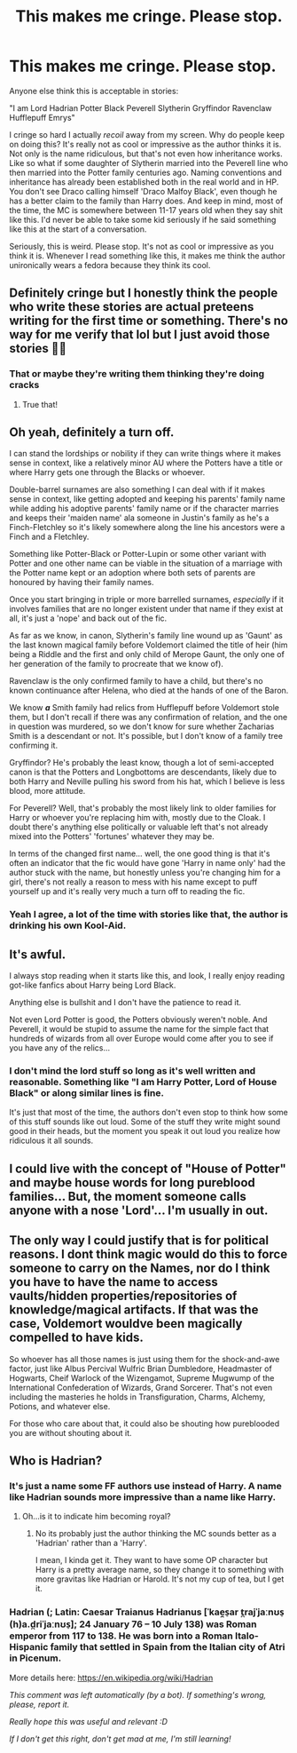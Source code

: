 #+TITLE: This makes me cringe. Please stop.

* This makes me cringe. Please stop.
:PROPERTIES:
:Author: NiknA01
:Score: 5
:DateUnix: 1611529210.0
:DateShort: 2021-Jan-25
:FlairText: Discussion
:END:
Anyone else think this is acceptable in stories:

"I am Lord Hadrian Potter Black Peverell Slytherin Gryffindor Ravenclaw Hufflepuff Emrys"

I cringe so hard I actually /recoil/ away from my screen. Why do people keep on doing this? It's really not as cool or impressive as the author thinks it is. Not only is the name ridiculous, but that's not even how inheritance works. Like so what if some daughter of Slytherin married into the Peverell line who then married into the Potter family centuries ago. Naming conventions and inheritance has already been established both in the real world and in HP. You don't see Draco calling himself 'Draco Malfoy Black', even though he has a better claim to the family than Harry does. And keep in mind, most of the time, the MC is somewhere between 11-17 years old when they say shit like this. I'd never be able to take some kid seriously if he said something like this at the start of a conversation.

Seriously, this is weird. Please stop. It's not as cool or impressive as you think it is. Whenever I read something like this, it makes me think the author unironically wears a fedora because they think its cool.


** Definitely cringe but I honestly think the people who write these stories are actual preteens writing for the first time or something. There's no way for me verify that lol but I just avoid those stories 🤷‍♀️
:PROPERTIES:
:Author: NiN_94
:Score: 20
:DateUnix: 1611529899.0
:DateShort: 2021-Jan-25
:END:

*** That or maybe they're writing them thinking they're doing cracks
:PROPERTIES:
:Author: Jon_Riptide
:Score: 1
:DateUnix: 1611538553.0
:DateShort: 2021-Jan-25
:END:

**** True that!
:PROPERTIES:
:Author: NiN_94
:Score: 1
:DateUnix: 1611540371.0
:DateShort: 2021-Jan-25
:END:


** Oh yeah, definitely a turn off.

I can stand the lordships or nobility if they can write things where it makes sense in context, like a relatively minor AU where the Potters have a title or where Harry gets one through the Blacks or whoever.

Double-barrel surnames are also something I can deal with if it makes sense in context, like getting adopted and keeping his parents' family name while adding his adoptive parents' family name or if the character marries and keeps their 'maiden name' ala someone in Justin's family as he's a Finch-Fletchley so it's likely somewhere along the line his ancestors were a Finch and a Fletchley.

Something like Potter-Black or Potter-Lupin or some other variant with Potter and one other name can be viable in the situation of a marriage with the Potter name kept or an adoption where both sets of parents are honoured by having their family names.

Once you start bringing in triple or more barrelled surnames, /especially/ if it involves families that are no longer existent under that name if they exist at all, it's just a 'nope' and back out of the fic.

As far as we know, in canon, Slytherin's family line wound up as 'Gaunt' as the last known magical family before Voldemort claimed the title of heir (him being a Riddle and the first and only child of Merope Gaunt, the only one of her generation of the family to procreate that we know of).

Ravenclaw is the only confirmed family to have a child, but there's no known continuance after Helena, who died at the hands of one of the Baron.

We know */a/* Smith family had relics from Hufflepuff before Voldemort stole them, but I don't recall if there was any confirmation of relation, and the one in question was murdered, so we don't know for sure whether Zacharias Smith is a descendant or not. It's possible, but I don't know of a family tree confirming it.

Gryffindor? He's probably the least know, though a lot of semi-accepted canon is that the Potters and Longbottoms are descendants, likely due to both Harry and Neville pulling his sword from his hat, which I believe is less blood, more attitude.

For Peverell? Well, that's probably the most likely link to older families for Harry or whoever you're replacing him with, mostly due to the Cloak. I doubt there's anything else politically or valuable left that's not already mixed into the Potters' 'fortunes' whatever they may be.

In terms of the changed first name... well, the one good thing is that it's often an indicator that the fic would have gone 'Harry in name only' had the author stuck with the name, but honestly unless you're changing him for a girl, there's not really a reason to mess with his name except to puff yourself up and it's really very much a turn off to reading the fic.
:PROPERTIES:
:Author: Ghrathryn
:Score: 5
:DateUnix: 1611609388.0
:DateShort: 2021-Jan-26
:END:

*** Yeah I agree, a lot of the time with stories like that, the author is drinking his own Kool-Aid.
:PROPERTIES:
:Author: NiknA01
:Score: 1
:DateUnix: 1611624969.0
:DateShort: 2021-Jan-26
:END:


** It's awful.

I always stop reading when it starts like this, and look, I really enjoy reading got-like fanfics about Harry being Lord Black.

Anything else is bullshit and I don't have the patience to read it.

Not even Lord Potter is good, the Potters obviously weren't noble. And Peverell, it would be stupid to assume the name for the simple fact that hundreds of wizards from all over Europe would come after you to see if you have any of the relics...
:PROPERTIES:
:Author: fudoom
:Score: 4
:DateUnix: 1611531954.0
:DateShort: 2021-Jan-25
:END:

*** I don't mind the lord stuff so long as it's well written and reasonable. Something like "I am Harry Potter, Lord of House Black" or along similar lines is fine.

It's just that most of the time, the authors don't even stop to think how some of this stuff sounds like out loud. Some of the stuff they write might sound good in their heads, but the moment you speak it out loud you realize how ridiculous it all sounds.
:PROPERTIES:
:Author: NiknA01
:Score: 3
:DateUnix: 1611624774.0
:DateShort: 2021-Jan-26
:END:


** I could live with the concept of "House of Potter" and maybe house words for long pureblood families... But, the moment someone calls anyone with a nose 'Lord'... I'm usually in out.
:PROPERTIES:
:Author: Jon_Riptide
:Score: 5
:DateUnix: 1611538686.0
:DateShort: 2021-Jan-25
:END:


** The only way I could justify that is for political reasons. I dont think magic would do this to force someone to carry on the Names, nor do I think you have to have the name to access vaults/hidden properties/repositories of knowledge/magical artifacts. If that was the case, Voldemort wouldve been magically compelled to have kids.

So whoever has all those names is just using them for the shock-and-awe factor, just like Albus Percival Wulfric Brian Dumbledore, Headmaster of Hogwarts, Cheif Warlock of the Wizengamot, Supreme Mugwump of the International Confederation of Wizards, Grand Sorcerer. That's not even including the masteries he holds in Transfiguration, Charms, Alchemy, Potions, and whatever else.

For those who care about that, it could also be shouting how pureblooded you are without shouting about it.
:PROPERTIES:
:Author: Just_Me_-_-
:Score: 4
:DateUnix: 1611531722.0
:DateShort: 2021-Jan-25
:END:


** Who is Hadrian?
:PROPERTIES:
:Author: Lantana3012
:Score: 2
:DateUnix: 1611541906.0
:DateShort: 2021-Jan-25
:END:

*** It's just a name some FF authors use instead of Harry. A name like Hadrian sounds more impressive than a name like Harry.
:PROPERTIES:
:Author: NiknA01
:Score: 3
:DateUnix: 1611542244.0
:DateShort: 2021-Jan-25
:END:

**** Oh...is it to indicate him becoming royal?
:PROPERTIES:
:Author: Lantana3012
:Score: 3
:DateUnix: 1611542373.0
:DateShort: 2021-Jan-25
:END:

***** No its probably just the author thinking the MC sounds better as a 'Hadrian' rather than a 'Harry'.

I mean, I kinda get it. They want to have some OP character but Harry is a pretty average name, so they change it to something with more gravitas like Hadrian or Harold. It's not my cup of tea, but I get it.
:PROPERTIES:
:Author: NiknA01
:Score: 2
:DateUnix: 1611542623.0
:DateShort: 2021-Jan-25
:END:


*** Hadrian (; Latin: Caesar Traianus Hadrianus [ˈkae̯s̠ar t̪rajˈjaːnʊs̠ (h)a.d̪riˈjaːnʊs̠]; 24 January 76 -- 10 July 138) was Roman emperor from 117 to 138. He was born into a Roman Italo-Hispanic family that settled in Spain from the Italian city of Atri in Picenum.

More details here: [[https://en.wikipedia.org/wiki/Hadrian]]

/This comment was left automatically (by a bot). If something's wrong, please, report it./

/Really hope this was useful and relevant :D/

/If I don't get this right, don't get mad at me, I'm still learning!/
:PROPERTIES:
:Author: wikipedia_answer_bot
:Score: 1
:DateUnix: 1611541918.0
:DateShort: 2021-Jan-25
:END:
